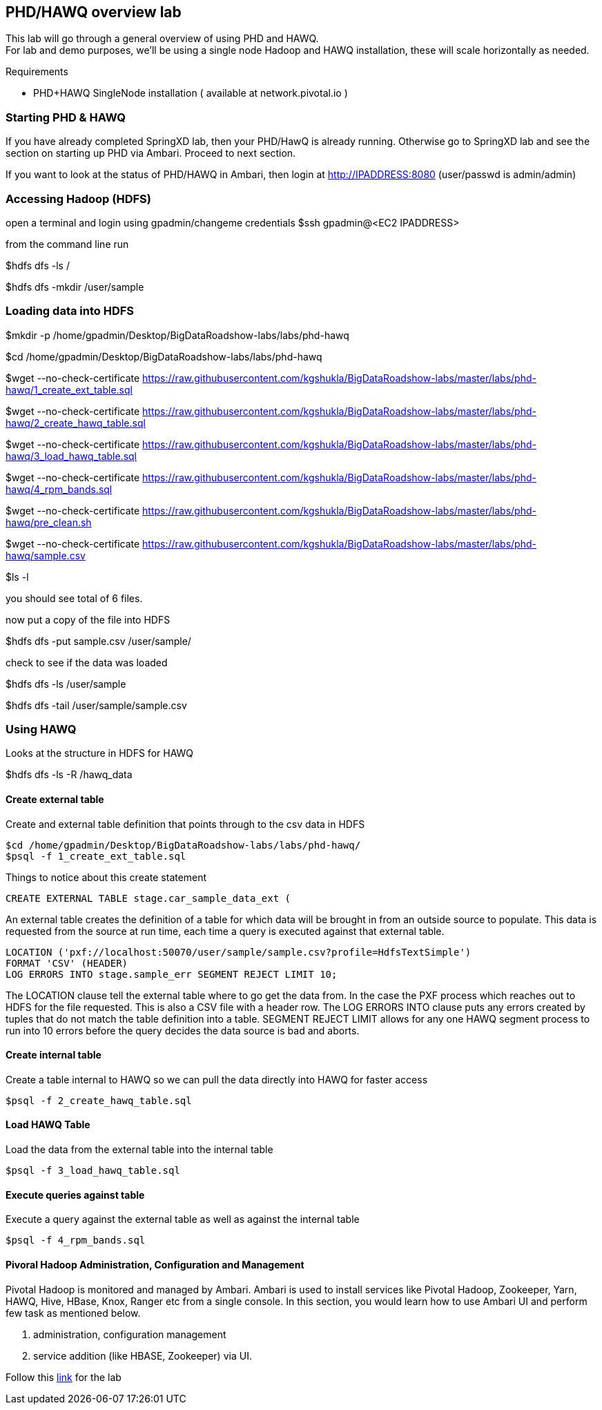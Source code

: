 == PHD/HAWQ overview lab

This lab will go through a general overview of using PHD and HAWQ. +
For lab and demo purposes, we'll be using a single node Hadoop and HAWQ installation, these will scale horizontally as needed.

Requirements

- PHD+HAWQ SingleNode installation ( available at network.pivotal.io )

=== Starting PHD & HAWQ

If you have already completed SpringXD lab, then your PHD/HawQ is already running. Otherwise go to SpringXD lab and see the section on starting up PHD via Ambari. Proceed to next section.

If you want to look at the status of PHD/HAWQ in Ambari, then login at http://IPADDRESS:8080  (user/passwd is admin/admin)

=== Accessing Hadoop (HDFS)

open a terminal and login using gpadmin/changeme credentials
$ssh gpadmin@<EC2 IPADDRESS>

from the command line run

$hdfs dfs -ls /

$hdfs dfs -mkdir /user/sample

=== Loading data into HDFS

$mkdir -p /home/gpadmin/Desktop/BigDataRoadshow-labs/labs/phd-hawq

$cd /home/gpadmin/Desktop/BigDataRoadshow-labs/labs/phd-hawq

$wget --no-check-certificate  https://raw.githubusercontent.com/kgshukla/BigDataRoadshow-labs/master/labs/phd-hawq/1_create_ext_table.sql

$wget --no-check-certificate  https://raw.githubusercontent.com/kgshukla/BigDataRoadshow-labs/master/labs/phd-hawq/2_create_hawq_table.sql

$wget --no-check-certificate  https://raw.githubusercontent.com/kgshukla/BigDataRoadshow-labs/master/labs/phd-hawq/3_load_hawq_table.sql

$wget --no-check-certificate  https://raw.githubusercontent.com/kgshukla/BigDataRoadshow-labs/master/labs/phd-hawq/4_rpm_bands.sql

$wget --no-check-certificate  https://raw.githubusercontent.com/kgshukla/BigDataRoadshow-labs/master/labs/phd-hawq/pre_clean.sh

$wget --no-check-certificate  https://raw.githubusercontent.com/kgshukla/BigDataRoadshow-labs/master/labs/phd-hawq/sample.csv

$ls -l

you should see total of 6 files.

now put a copy of the file into HDFS

$hdfs dfs -put sample.csv /user/sample/

check to see if the data was loaded

$hdfs dfs -ls /user/sample

$hdfs dfs -tail /user/sample/sample.csv

=== Using HAWQ

Looks at the structure in HDFS for HAWQ

$hdfs dfs -ls -R /hawq_data

==== Create external table

Create and external table definition that points through to the csv data in HDFS

----
$cd /home/gpadmin/Desktop/BigDataRoadshow-labs/labs/phd-hawq/
$psql -f 1_create_ext_table.sql
----

Things to notice about this create statement

----
CREATE EXTERNAL TABLE stage.car_sample_data_ext (
----

An external table creates the definition of a table for which data will be brought in from an outside source to populate. This data is requested from the source at run time, each time a query is executed against that external table.

----
LOCATION ('pxf://localhost:50070/user/sample/sample.csv?profile=HdfsTextSimple')
FORMAT 'CSV' (HEADER)
LOG ERRORS INTO stage.sample_err SEGMENT REJECT LIMIT 10;
----

The LOCATION clause tell the external table where to go get the data from. In the case the PXF process which reaches out to HDFS for the file requested. This is also a CSV file with a header row. The LOG ERRORS INTO clause puts any errors created by tuples that do not match the table definition into a table. SEGMENT REJECT LIMIT allows for any one HAWQ segment process to run into 10 errors before the query decides the data source is bad and aborts.

==== Create internal table

Create a table internal to HAWQ so we can pull the data directly into HAWQ for faster access

----
$psql -f 2_create_hawq_table.sql
----

==== Load HAWQ Table

Load the data from the external table into the internal table

----
$psql -f 3_load_hawq_table.sql
----

==== Execute queries against table

Execute a query against the external table as well as against the internal table

----
$psql -f 4_rpm_bands.sql
----

==== Pivoral Hadoop Administration, Configuration and Management

Pivotal Hadoop is monitored and managed by Ambari. Ambari is used to install services like Pivotal Hadoop, Zookeeper, Yarn, HAWQ, Hive, HBase, Knox, Ranger etc from a single console. In this section, you would learn how to use Ambari UI and perform few task as mentioned below.

1. administration, configuration management
2. service addition (like HBASE, Zookeeper) via UI.

Follow this link:phd_administration.pdf[link] for the lab

